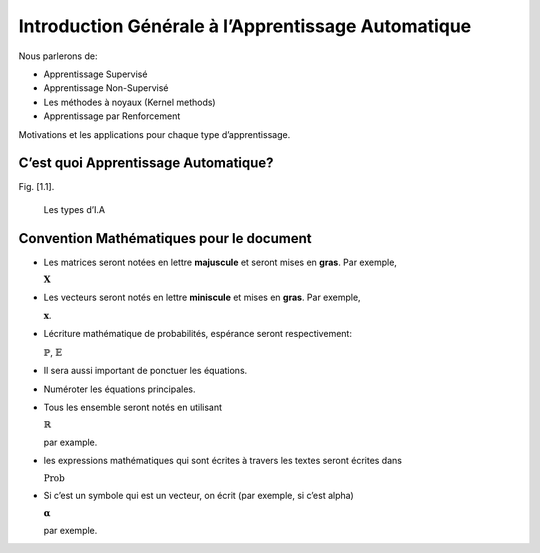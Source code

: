 
Introduction Générale à l’Apprentissage Automatique
===================================================

Nous parlerons de:

-  Apprentissage Supervisé
-  Apprentissage Non-Supervisé
-  Les méthodes à noyaux (Kernel methods)
-  Apprentissage par Renforcement

Motivations et les applications pour chaque type d’apprentissage.

C’est quoi Apprentissage Automatique?
-------------------------------------

Fig. [1.1].

.. _type_ai:

.. figure:: images/Categories-of-Machine-Learning.jpg
   :width: 500px

   Les types d’I.A



Convention Mathématiques pour le document
-----------------------------------------

-  Les matrices seront notées en lettre **majuscule** et seront mises en
   **gras**. Par exemple,

   :math:`\mathbf{X}`

-  Les vecteurs seront notés en lettre **miniscule** et mises en
   **gras**. Par exemple,

   :math:`\mathbf{x}`.

-  Lécriture mathématique de probabilités, espérance seront
   respectivement:

   :math:`\mathbb{P}`, :math:`\mathbb{E}`

-  Il sera aussi important de ponctuer les équations.

-  Numéroter les équations principales.

-  Tous les ensemble seront notés en utilisant

   :math:`\mathbb{R}`

   par example.

-  les expressions mathématiques qui sont écrites à travers les textes
   seront écrites dans

   :math:`\operatorname{Prob}`

-  Si c’est un symbole qui est un vecteur, on écrit (par exemple, si
   c’est alpha)

   :math:`\boldsymbol{\alpha}`

   par exemple.
